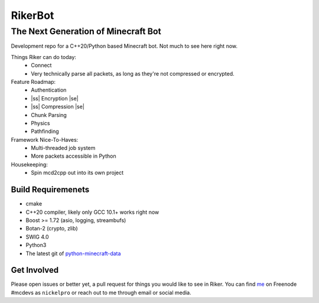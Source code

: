 ==========
 RikerBot
==========
--------------------------------------
 The Next Generation of Minecraft Bot
--------------------------------------

Development repo for a C++20/Python based Minecraft bot. Not much to see here
right now.

Things Riker can do today:
 * Connect
 * Very technically parse all packets, as long as they're not compressed or
   encrypted.

Feature Roadmap:
 * Authentication
 * |ss| Encryption |se|
 * |ss| Compression |se|
 * Chunk Parsing
 * Physics
 * Pathfinding

Framework Nice-To-Haves:
 * Multi-threaded job system
 * More packets accessible in Python

Housekeeping:
 * Spin mcd2cpp out into its own project

Build Requiremenets
--------------------

* cmake
* C++20 compiler, likely only GCC 10.1+ works right now
* Boost >= 1.72 (asio, logging, streambufs)
* Botan-2 (crypto, zlib)
* SWIG 4.0
* Python3
* The latest git of `python-minecraft-data <https://github.com/SpockBotMC/python-minecraft-data>`_

Get Involved
------------
Please open issues or better yet, a pull request for things you would like to
see in Riker. You can find `me <https://github.com/nickelpro>`_ on Freenode
#mcdevs as ``nickelpro`` or reach out to me through email or social media.

.. |ss| raw:: html

   <strike>

.. |se| raw:: html

   </strike>
